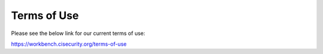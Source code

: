 Terms of Use
============
Please see the below link for our current terms of use:

https://workbench.cisecurity.org/terms-of-use